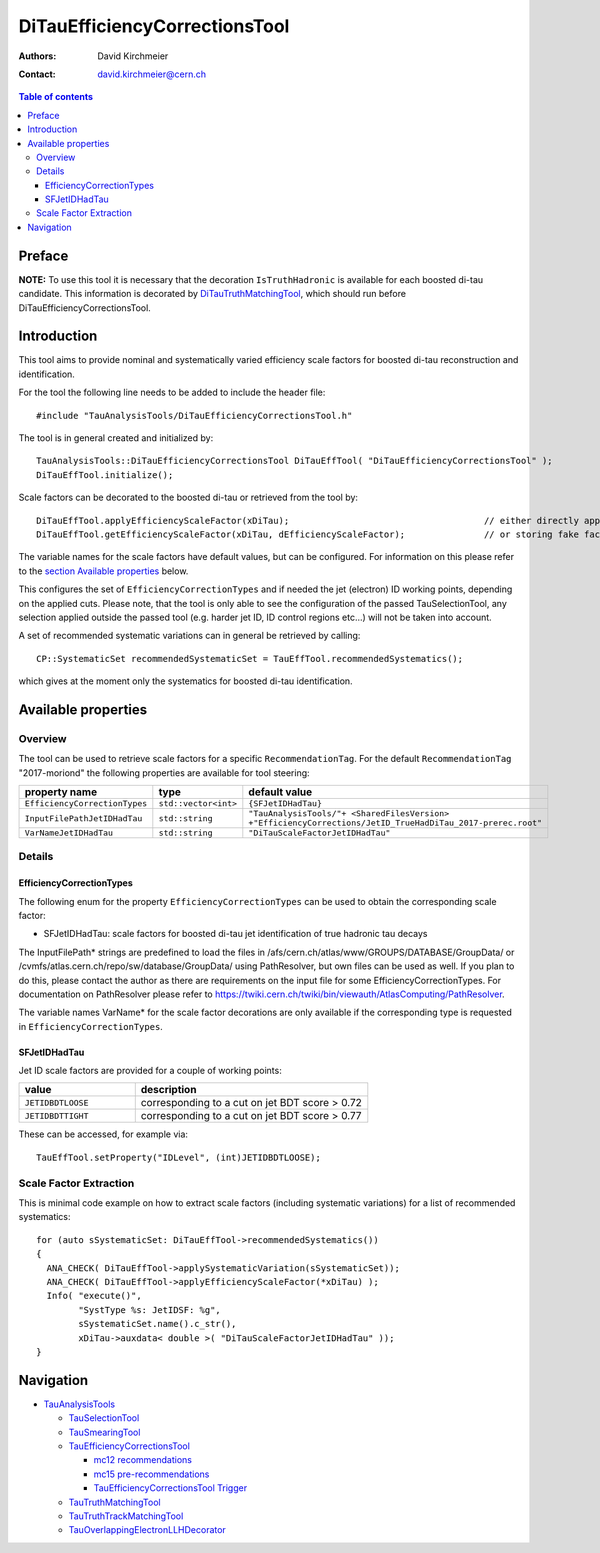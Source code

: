 ==============================
DiTauEfficiencyCorrectionsTool
==============================

:authors: David Kirchmeier
:contact: david.kirchmeier@cern.ch

.. contents:: Table of contents

-------
Preface
-------

**NOTE:** To use this tool it is necessary that the decoration
``IsTruthHadronic`` is available for each boosted di-tau candidate. 
This information is decorated by `DiTauTruthMatchingTool <README-DiTauTruthMatchingTool.rst>`_, which should run before DiTauEfficiencyCorrectionsTool.

------------
Introduction
------------

This tool aims to provide nominal and systematically varied efficiency scale
factors for boosted di-tau reconstruction and identification. 

For the tool the following line needs to be added to include the header file::

  #include "TauAnalysisTools/DiTauEfficiencyCorrectionsTool.h"

The tool is in general created and initialized by::

  TauAnalysisTools::DiTauEfficiencyCorrectionsTool DiTauEffTool( "DiTauEfficiencyCorrectionsTool" );
  DiTauEffTool.initialize();

Scale factors can be decorated to the boosted di-tau or retrieved from the tool by::
  
  DiTauEffTool.applyEfficiencyScaleFactor(xDiTau);                                     // either directly appending scale factors to the xAOD di-tau auxiliary store
  DiTauEffTool.getEfficiencyScaleFactor(xDiTau, dEfficiencyScaleFactor);               // or storing fake factors in variable dEfficiencyScaleFactor

The variable names for the scale factors have default values, but can be
configured. For information on this please refer to the `section Available
properties <README-DiTauEfficiencyCorrectionsTool.rst#available-properties>`_
below.

This configures the set of ``EfficiencyCorrectionTypes`` and if needed the jet
(electron) ID working points, depending on the applied cuts.  Please note, that
the tool is only able to see the configuration of the passed TauSelectionTool,
any selection applied outside the passed tool (e.g. harder jet ID, ID control
regions etc...) will not be taken into account.

A set of recommended systematic variations can in general be retrieved by
calling::

  CP::SystematicSet recommendedSystematicSet = TauEffTool.recommendedSystematics();

which gives at the moment only the systematics for boosted di-tau identification.

--------------------
Available properties
--------------------

Overview
========

The tool can be used to retrieve scale factors for a specific
``RecommendationTag``. For the default ``RecommendationTag`` "2017-moriond" the following properties are available for tool steering:

.. list-table::
   :header-rows: 1
   :widths: 25 10 55

   * - property name
     - type
     - default value
 
   * - ``EfficiencyCorrectionTypes``
     - ``std::vector<int>``
     - ``{SFJetIDHadTau}``

   * - ``InputFilePathJetIDHadTau``
     - ``std::string``
     - ``"TauAnalysisTools/"+ <SharedFilesVersion> +"EfficiencyCorrections/JetID_TrueHadDiTau_2017-prerec.root"``

   * - ``VarNameJetIDHadTau``
     - ``std::string``
     - ``"DiTauScaleFactorJetIDHadTau"``

Details
=======

EfficiencyCorrectionTypes
-------------------------

The following enum for the property
``EfficiencyCorrectionTypes`` can be used to obtain the corresponding scale
factor:

* SFJetIDHadTau: scale factors for boosted di-tau jet identification of true hadronic tau decays

The InputFilePath* strings are predefined to load the files in
/afs/cern.ch/atlas/www/GROUPS/DATABASE/GroupData/ or
/cvmfs/atlas.cern.ch/repo/sw/database/GroupData/ using PathResolver, but own
files can be used as well. If you plan to do this, please contact the author as
there are requirements on the input file for some EfficiencyCorrectionTypes. For
documentation on PathResolver please refer to
https://twiki.cern.ch/twiki/bin/viewauth/AtlasComputing/PathResolver.

The variable names VarName* for the scale factor decorations are only available
if the corresponding type is requested in ``EfficiencyCorrectionTypes``.

SFJetIDHadTau
-------------

Jet ID scale factors are provided for a couple of working points:

.. list-table::
   :header-rows: 1
   :widths: 5 10

   * - value
     - description

   * - ``JETIDBDTLOOSE``
     - corresponding to a cut on jet BDT score > 0.72

   * - ``JETIDBDTTIGHT``
     - corresponding to a cut on jet BDT score > 0.77

These can be accessed, for example via::

  TauEffTool.setProperty("IDLevel", (int)JETIDBDTLOOSE);


Scale Factor Extraction
=========================

This is minimal code example on how to extract scale factors (including systematic variations) for a list of recommended systematics::

  for (auto sSystematicSet: DiTauEffTool->recommendedSystematics())
  {
    ANA_CHECK( DiTauEffTool->applySystematicVariation(sSystematicSet));
    ANA_CHECK( DiTauEffTool->applyEfficiencyScaleFactor(*xDiTau) );
    Info( "execute()",
          "SystType %s: JetIDSF: %g",
          sSystematicSet.name().c_str(),
          xDiTau->auxdata< double >( "DiTauScaleFactorJetIDHadTau" ));
  }


----------
Navigation
----------

* `TauAnalysisTools <../README.rst>`_

  * `TauSelectionTool <README-TauSelectionTool.rst>`_
  * `TauSmearingTool <README-TauSmearingTool.rst>`_
  * `TauEfficiencyCorrectionsTool <README-TauEfficiencyCorrectionsTool.rst>`_

    * `mc12 recommendations <README-TauEfficiencyCorrectionsTool-mc12.rst>`_ 
    * `mc15 pre-recommendations <README-TauEfficiencyCorrectionsTool-mc15_pre-recommendations.rst>`_
    * `TauEfficiencyCorrectionsTool Trigger <README-TauEfficiencyCorrectionsTool_Trigger.rst>`_
  
  * `TauTruthMatchingTool <README-TauTruthMatchingTool.rst>`_
  * `TauTruthTrackMatchingTool <README-TauTruthTrackMatchingTool.rst>`_
  * `TauOverlappingElectronLLHDecorator <README-TauOverlappingElectronLLHDecorator.rst>`_
